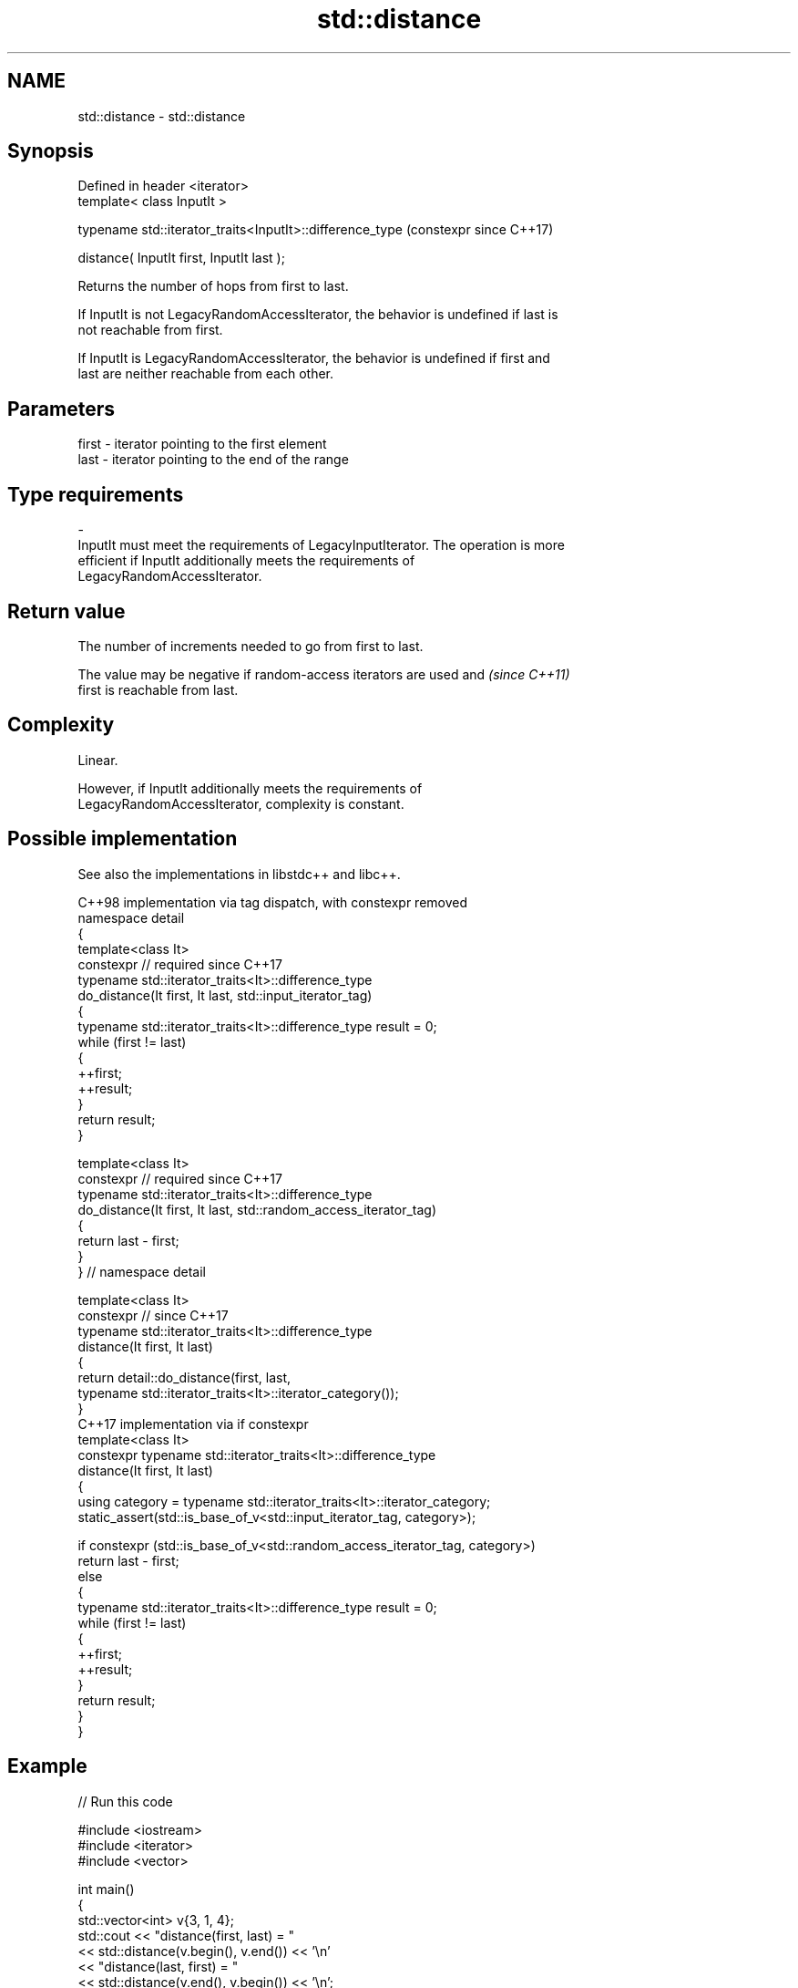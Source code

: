 .TH std::distance 3 "2024.06.10" "http://cppreference.com" "C++ Standard Libary"
.SH NAME
std::distance \- std::distance

.SH Synopsis
   Defined in header <iterator>
   template< class InputIt >

   typename std::iterator_traits<InputIt>::difference_type  (constexpr since C++17)

       distance( InputIt first, InputIt last );

   Returns the number of hops from first to last.

   If InputIt is not LegacyRandomAccessIterator, the behavior is undefined if last is
   not reachable from first.

   If InputIt is LegacyRandomAccessIterator, the behavior is undefined if first and
   last are neither reachable from each other.

.SH Parameters

   first              -              iterator pointing to the first element
   last               -              iterator pointing to the end of the range
.SH Type requirements
   -
   InputIt must meet the requirements of LegacyInputIterator. The operation is more
   efficient if InputIt additionally meets the requirements of
   LegacyRandomAccessIterator.

.SH Return value

   The number of increments needed to go from first to last.

   The value may be negative if random-access iterators are used and      \fI(since C++11)\fP
   first is reachable from last.

.SH Complexity

   Linear.

   However, if InputIt additionally meets the requirements of
   LegacyRandomAccessIterator, complexity is constant.

.SH Possible implementation

   See also the implementations in libstdc++ and libc++.

                C++98 implementation via tag dispatch, with constexpr removed
   namespace detail
   {
       template<class It>
       constexpr // required since C++17
       typename std::iterator_traits<It>::difference_type
           do_distance(It first, It last, std::input_iterator_tag)
       {
           typename std::iterator_traits<It>::difference_type result = 0;
           while (first != last)
           {
               ++first;
               ++result;
           }
           return result;
       }

       template<class It>
       constexpr // required since C++17
       typename std::iterator_traits<It>::difference_type
           do_distance(It first, It last, std::random_access_iterator_tag)
       {
           return last - first;
       }
   } // namespace detail

   template<class It>
   constexpr // since C++17
   typename std::iterator_traits<It>::difference_type
       distance(It first, It last)
   {
       return detail::do_distance(first, last,
                                  typename std::iterator_traits<It>::iterator_category());
   }
                            C++17 implementation via if constexpr
   template<class It>
   constexpr typename std::iterator_traits<It>::difference_type
       distance(It first, It last)
   {
       using category = typename std::iterator_traits<It>::iterator_category;
       static_assert(std::is_base_of_v<std::input_iterator_tag, category>);

       if constexpr (std::is_base_of_v<std::random_access_iterator_tag, category>)
           return last - first;
       else
       {
           typename std::iterator_traits<It>::difference_type result = 0;
           while (first != last)
           {
               ++first;
               ++result;
           }
           return result;
       }
   }

.SH Example


// Run this code

 #include <iostream>
 #include <iterator>
 #include <vector>

 int main()
 {
     std::vector<int> v{3, 1, 4};
     std::cout << "distance(first, last) = "
               << std::distance(v.begin(), v.end()) << '\\n'
               << "distance(last, first) = "
               << std::distance(v.end(), v.begin()) << '\\n';
               // the behavior is undefined (until LWG940)

     static constexpr auto il = {3, 1, 4};
     // Since C++17 `distance` can be used in constexpr context.
     static_assert(std::distance(il.begin(), il.end()) == 3);
     static_assert(std::distance(il.end(), il.begin()) == -3);
 }

.SH Output:

 distance(first, last) = 3
 distance(last, first) = -3

   Defect reports

   The following behavior-changing defect reports were applied retroactively to
   previously published C++ standards.

     DR    Applied to              Behavior as published               Correct behavior
   LWG 940 C++98      the wording was unclear for the case where first made clear
                      is reachable from last

.SH See also

   advance          advances an iterator by given distance
                    \fI(function template)\fP
   count            returns the number of elements satisfying specific criteria
   count_if         \fI(function template)\fP
   ranges::distance returns the distance between an iterator and a sentinel, or between
   (C++20)          the beginning and end of a range
                    (niebloid)
